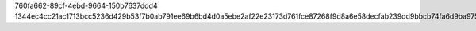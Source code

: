 760fa662-89cf-4ebd-9664-150b7637ddd4
1344ec4cc21ac1713bcc5236d429b53f7b0ab791ee69b6bd4d0a5ebe2af22e23173d761fce87268f9d8a6e58decfab239dd9bbcb74fa6d9ba97532e178908fbf
